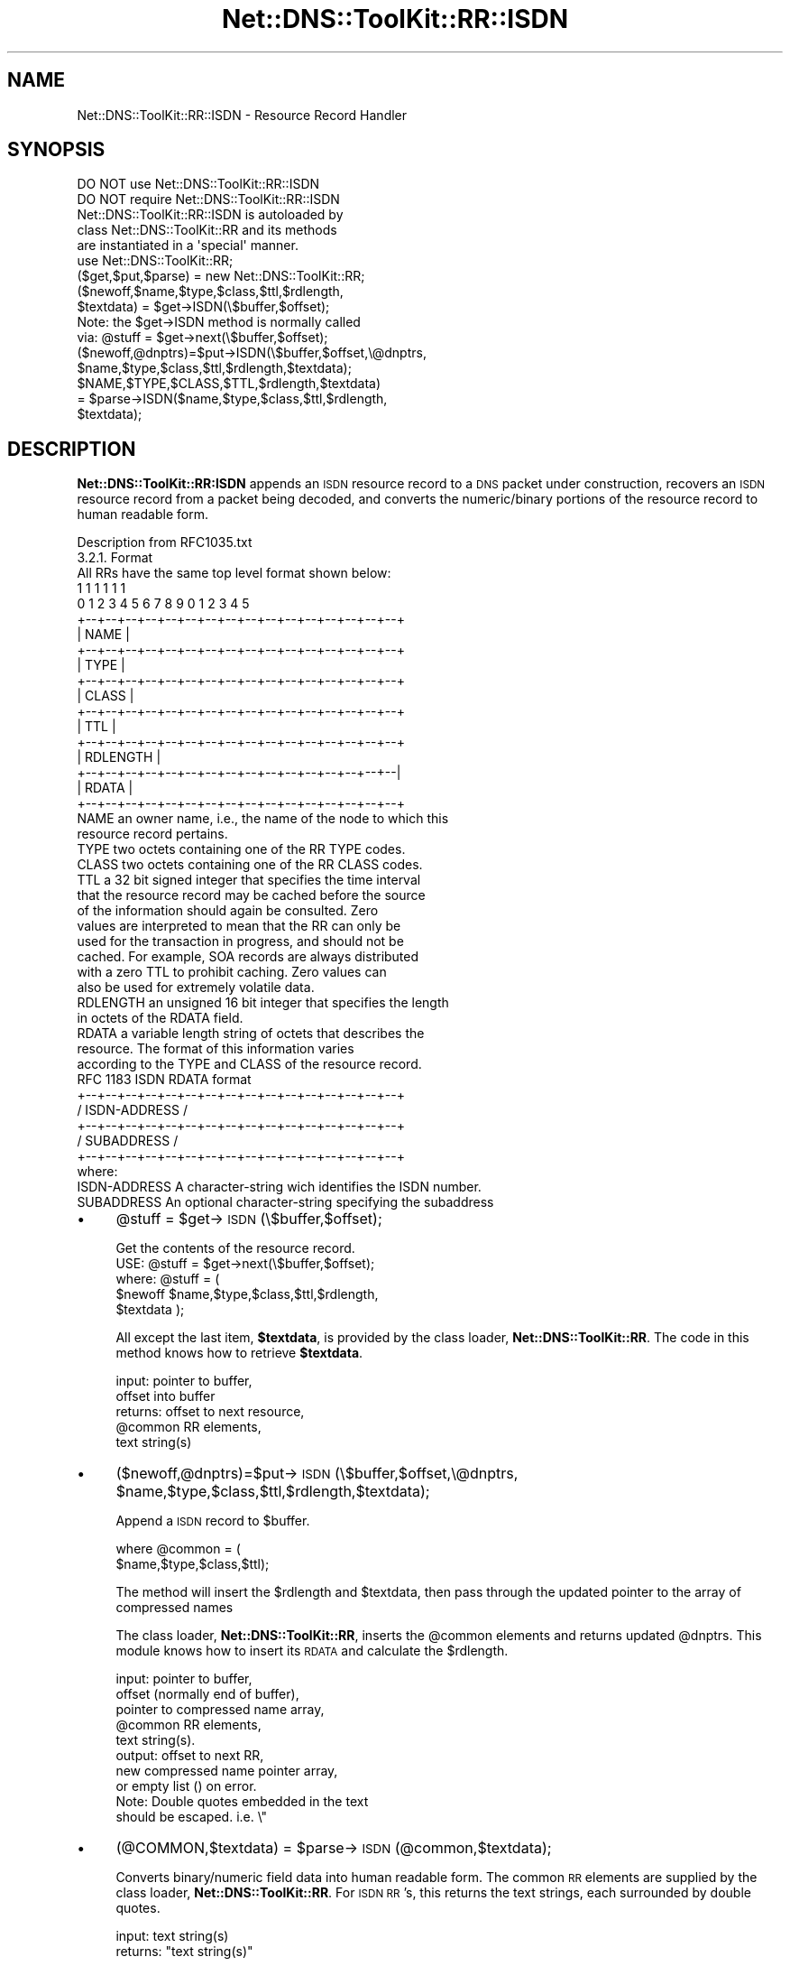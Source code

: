 .\" Automatically generated by Pod::Man 4.14 (Pod::Simple 3.40)
.\"
.\" Standard preamble:
.\" ========================================================================
.de Sp \" Vertical space (when we can't use .PP)
.if t .sp .5v
.if n .sp
..
.de Vb \" Begin verbatim text
.ft CW
.nf
.ne \\$1
..
.de Ve \" End verbatim text
.ft R
.fi
..
.\" Set up some character translations and predefined strings.  \*(-- will
.\" give an unbreakable dash, \*(PI will give pi, \*(L" will give a left
.\" double quote, and \*(R" will give a right double quote.  \*(C+ will
.\" give a nicer C++.  Capital omega is used to do unbreakable dashes and
.\" therefore won't be available.  \*(C` and \*(C' expand to `' in nroff,
.\" nothing in troff, for use with C<>.
.tr \(*W-
.ds C+ C\v'-.1v'\h'-1p'\s-2+\h'-1p'+\s0\v'.1v'\h'-1p'
.ie n \{\
.    ds -- \(*W-
.    ds PI pi
.    if (\n(.H=4u)&(1m=24u) .ds -- \(*W\h'-12u'\(*W\h'-12u'-\" diablo 10 pitch
.    if (\n(.H=4u)&(1m=20u) .ds -- \(*W\h'-12u'\(*W\h'-8u'-\"  diablo 12 pitch
.    ds L" ""
.    ds R" ""
.    ds C` ""
.    ds C' ""
'br\}
.el\{\
.    ds -- \|\(em\|
.    ds PI \(*p
.    ds L" ``
.    ds R" ''
.    ds C`
.    ds C'
'br\}
.\"
.\" Escape single quotes in literal strings from groff's Unicode transform.
.ie \n(.g .ds Aq \(aq
.el       .ds Aq '
.\"
.\" If the F register is >0, we'll generate index entries on stderr for
.\" titles (.TH), headers (.SH), subsections (.SS), items (.Ip), and index
.\" entries marked with X<> in POD.  Of course, you'll have to process the
.\" output yourself in some meaningful fashion.
.\"
.\" Avoid warning from groff about undefined register 'F'.
.de IX
..
.nr rF 0
.if \n(.g .if rF .nr rF 1
.if (\n(rF:(\n(.g==0)) \{\
.    if \nF \{\
.        de IX
.        tm Index:\\$1\t\\n%\t"\\$2"
..
.        if !\nF==2 \{\
.            nr % 0
.            nr F 2
.        \}
.    \}
.\}
.rr rF
.\" ========================================================================
.\"
.IX Title "Net::DNS::ToolKit::RR::ISDN 3"
.TH Net::DNS::ToolKit::RR::ISDN 3 "2011-11-05" "perl v5.32.0" "User Contributed Perl Documentation"
.\" For nroff, turn off justification.  Always turn off hyphenation; it makes
.\" way too many mistakes in technical documents.
.if n .ad l
.nh
.SH "NAME"
Net::DNS::ToolKit::RR::ISDN \- Resource Record Handler
.SH "SYNOPSIS"
.IX Header "SYNOPSIS"
.Vb 2
\&  DO NOT use Net::DNS::ToolKit::RR::ISDN
\&  DO NOT require Net::DNS::ToolKit::RR::ISDN
\&
\&  Net::DNS::ToolKit::RR::ISDN is autoloaded by 
\&  class Net::DNS::ToolKit::RR and its methods
\&  are instantiated in a \*(Aqspecial\*(Aq manner.
\&
\&  use Net::DNS::ToolKit::RR;
\&  ($get,$put,$parse) = new Net::DNS::ToolKit::RR;
\&
\&  ($newoff,$name,$type,$class,$ttl,$rdlength,
\&        $textdata) = $get\->ISDN(\e$buffer,$offset);
\&
\&  Note: the $get\->ISDN method is normally called
\&  via:  @stuff = $get\->next(\e$buffer,$offset);
\&
\&  ($newoff,@dnptrs)=$put\->ISDN(\e$buffer,$offset,\e@dnptrs,
\&        $name,$type,$class,$ttl,$rdlength,$textdata);
\&
\&  $NAME,$TYPE,$CLASS,$TTL,$rdlength,$textdata) 
\&    = $parse\->ISDN($name,$type,$class,$ttl,$rdlength,
\&        $textdata);
.Ve
.SH "DESCRIPTION"
.IX Header "DESCRIPTION"
\&\fBNet::DNS::ToolKit::RR:ISDN\fR appends an \s-1ISDN\s0 resource record to a \s-1DNS\s0 packet under
construction, recovers an \s-1ISDN\s0 resource record from a packet being decoded, and 
converts the numeric/binary portions of the resource record to human
readable form.
.PP
.Vb 1
\&  Description from RFC1035.txt
\&
\&  3.2.1. Format
\&
\&  All RRs have the same top level format shown below:
\&
\&                                    1  1  1  1  1  1
\&      0  1  2  3  4  5  6  7  8  9  0  1  2  3  4  5
\&    +\-\-+\-\-+\-\-+\-\-+\-\-+\-\-+\-\-+\-\-+\-\-+\-\-+\-\-+\-\-+\-\-+\-\-+\-\-+\-\-+
\&    |                      NAME                     |
\&    +\-\-+\-\-+\-\-+\-\-+\-\-+\-\-+\-\-+\-\-+\-\-+\-\-+\-\-+\-\-+\-\-+\-\-+\-\-+\-\-+
\&    |                      TYPE                     |
\&    +\-\-+\-\-+\-\-+\-\-+\-\-+\-\-+\-\-+\-\-+\-\-+\-\-+\-\-+\-\-+\-\-+\-\-+\-\-+\-\-+
\&    |                     CLASS                     |
\&    +\-\-+\-\-+\-\-+\-\-+\-\-+\-\-+\-\-+\-\-+\-\-+\-\-+\-\-+\-\-+\-\-+\-\-+\-\-+\-\-+
\&    |                      TTL                      |
\&    +\-\-+\-\-+\-\-+\-\-+\-\-+\-\-+\-\-+\-\-+\-\-+\-\-+\-\-+\-\-+\-\-+\-\-+\-\-+\-\-+
\&    |                   RDLENGTH                    |
\&    +\-\-+\-\-+\-\-+\-\-+\-\-+\-\-+\-\-+\-\-+\-\-+\-\-+\-\-+\-\-+\-\-+\-\-+\-\-+\-\-|
\&    |                     RDATA                     |
\&    +\-\-+\-\-+\-\-+\-\-+\-\-+\-\-+\-\-+\-\-+\-\-+\-\-+\-\-+\-\-+\-\-+\-\-+\-\-+\-\-+
\&
\&  NAME  an owner name, i.e., the name of the node to which this
\&        resource record pertains.
\&
\&  TYPE  two octets containing one of the RR TYPE codes.
\&
\&  CLASS two octets containing one of the RR CLASS codes.
\&
\&  TTL   a 32 bit signed integer that specifies the time interval
\&        that the resource record may be cached before the source
\&        of the information should again be consulted.  Zero
\&        values are interpreted to mean that the RR can only be
\&        used for the transaction in progress, and should not be
\&        cached.  For example, SOA records are always distributed
\&        with a zero TTL to prohibit caching.  Zero values can
\&        also be used for extremely volatile data.
\&
\&  RDLENGTH an unsigned 16 bit integer that specifies the length
\&        in octets of the RDATA field.
\&
\&  RDATA a variable length string of octets that describes the
\&        resource.  The format of this information varies
\&        according to the TYPE and CLASS of the resource record.
\&
\&  RFC 1183 ISDN RDATA format
\&
\&    +\-\-+\-\-+\-\-+\-\-+\-\-+\-\-+\-\-+\-\-+\-\-+\-\-+\-\-+\-\-+\-\-+\-\-+\-\-+\-\-+
\&    /                 ISDN\-ADDRESS                  /
\&    +\-\-+\-\-+\-\-+\-\-+\-\-+\-\-+\-\-+\-\-+\-\-+\-\-+\-\-+\-\-+\-\-+\-\-+\-\-+\-\-+
\&    /                  SUBADDRESS                   /
\&    +\-\-+\-\-+\-\-+\-\-+\-\-+\-\-+\-\-+\-\-+\-\-+\-\-+\-\-+\-\-+\-\-+\-\-+\-\-+\-\-+
\&
\&    where:
\&
\&    ISDN\-ADDRESS  A character\-string wich identifies the ISDN number.
\&    SUBADDRESS    An optional character\-string specifying the subaddress
.Ve
.IP "\(bu" 4
\&\f(CW@stuff\fR = \f(CW$get\fR\->\s-1ISDN\s0(\e$buffer,$offset);
.Sp
.Vb 1
\&  Get the contents of the resource record.
\&
\&  USE: @stuff = $get\->next(\e$buffer,$offset);
\&
\&  where: @stuff = (
\&  $newoff $name,$type,$class,$ttl,$rdlength,
\&  $textdata );
.Ve
.Sp
All except the last item, \fB\f(CB$textdata\fB\fR, is provided by
the class loader, \fBNet::DNS::ToolKit::RR\fR. The code in this method knows
how to retrieve \fB\f(CB$textdata\fB\fR.
.Sp
.Vb 5
\&  input:        pointer to buffer,
\&                offset into buffer
\&  returns:      offset to next resource,
\&                @common RR elements,
\&                text string(s)
.Ve
.IP "\(bu" 4
($newoff,@dnptrs)=$put\->\s-1ISDN\s0(\e$buffer,$offset,\e@dnptrs,
	\f(CW$name\fR,$type,$class,$ttl,$rdlength,$textdata);
.Sp
Append a \s-1ISDN\s0 record to \f(CW$buffer\fR.
.Sp
.Vb 2
\&  where @common = (
\&        $name,$type,$class,$ttl);
.Ve
.Sp
The method will insert the \f(CW$rdlength\fR and \f(CW$textdata\fR, then
pass through the updated pointer to the array of compressed names
.Sp
The class loader, \fBNet::DNS::ToolKit::RR\fR, inserts the \f(CW@common\fR elements and
returns updated \f(CW@dnptrs\fR. This module knows how to insert its \s-1RDATA\s0 and
calculate the \f(CW$rdlength\fR.
.Sp
.Vb 8
\&  input:        pointer to buffer,
\&                offset (normally end of buffer), 
\&                pointer to compressed name array,
\&                @common RR elements,
\&                text string(s).
\&  output:       offset to next RR,
\&                new compressed name pointer array,
\&           or   empty list () on error.
\&
\&  Note: Double quotes embedded in the text
\&        should be escaped. i.e. \e"
.Ve
.IP "\(bu" 4
(@COMMON,$textdata) = \f(CW$parse\fR\->\s-1ISDN\s0(@common,$textdata);
.Sp
Converts binary/numeric field data into human readable form. The common \s-1RR\s0
elements are supplied by the class loader, \fBNet::DNS::ToolKit::RR\fR.
For \s-1ISDN RR\s0's, this returns the text strings, each surrounded by double quotes.
.Sp
.Vb 2
\&  input:        text string(s)
\&  returns:      "text string(s)"
.Ve
.SH "DEPENDENCIES"
.IX Header "DEPENDENCIES"
.Vb 2
\&        Net::DNS::ToolKit
\&        Net::DNS::Codes
.Ve
.SH "EXPORT"
.IX Header "EXPORT"
.Vb 1
\&        none
.Ve
.SH "AUTHOR"
.IX Header "AUTHOR"
Michael Robinton <michael@bizsystems.com>
.SH "COPYRIGHT"
.IX Header "COPYRIGHT"
.Vb 1
\&    Copyright 2003 \- 2011, Michael Robinton <michael@bizsystems.com>
.Ve
.PP
Michael Robinton <michael@bizsystems.com>
.PP
All rights reserved.
.PP
This program is free software; you can redistribute it and/or modify
it under the terms of either:
.PP
.Vb 3
\&  a) the GNU General Public License as published by the Free
\&  Software Foundation; either version 2, or (at your option) any
\&  later version, or
\&
\&  b) the "Artistic License" which comes with this distribution.
.Ve
.PP
This program is distributed in the hope that it will be useful,
but \s-1WITHOUT ANY WARRANTY\s0; without even the implied warranty of 
\&\s-1MERCHANTABILITY\s0 or \s-1FITNESS FOR A PARTICULAR PURPOSE.\s0  See either    
the \s-1GNU\s0 General Public License or the Artistic License for more details.
.PP
You should have received a copy of the Artistic License with this
distribution, in the file named \*(L"Artistic\*(R".  If not, I'll be glad to provide
one.
.PP
You should also have received a copy of the \s-1GNU\s0 General Public License
along with this program in the file named \*(L"Copying\*(R". If not, write to the
.PP
.Vb 3
\&        Free Software Foundation, Inc.                        
\&        59 Temple Place, Suite 330
\&        Boston, MA  02111\-1307, USA
.Ve
.PP
or visit their web page on the internet at:
.PP
.Vb 1
\&        http://www.gnu.org/copyleft/gpl.html.
.Ve
.SH "See also:"
.IX Header "See also:"
\&\fBNet::DNS::Codes\fR\|(3), \fBNet::DNS::ToolKit\fR\|(3)

